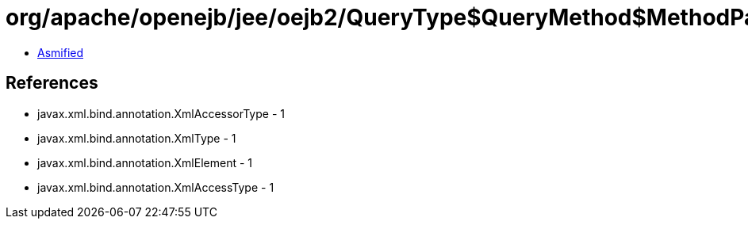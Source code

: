 = org/apache/openejb/jee/oejb2/QueryType$QueryMethod$MethodParams.class

 - link:QueryType$QueryMethod$MethodParams-asmified.java[Asmified]

== References

 - javax.xml.bind.annotation.XmlAccessorType - 1
 - javax.xml.bind.annotation.XmlType - 1
 - javax.xml.bind.annotation.XmlElement - 1
 - javax.xml.bind.annotation.XmlAccessType - 1
